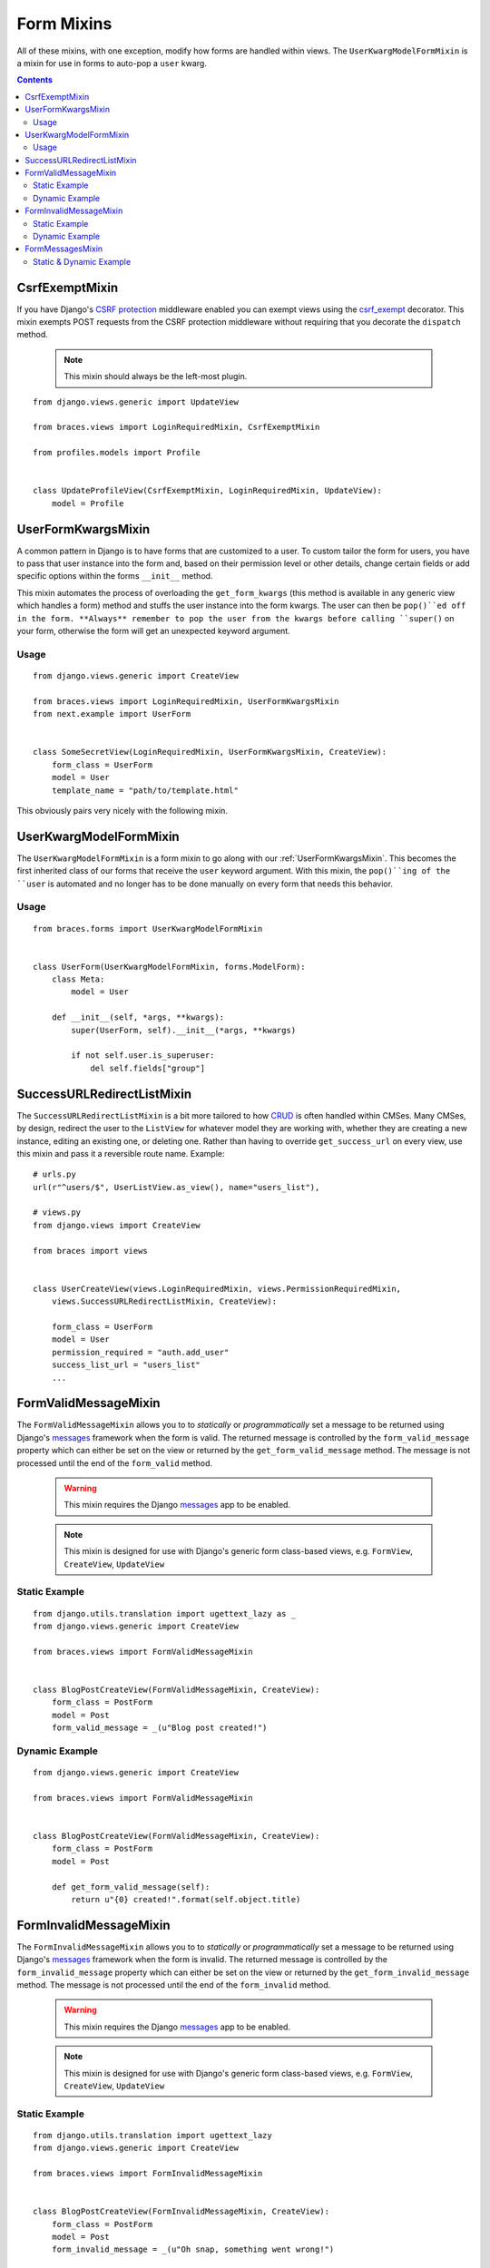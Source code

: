 Form Mixins
===========

All of these mixins, with one exception, modify how forms are handled within views. The ``UserKwargModelFormMixin`` is a mixin for use in forms to auto-pop a ``user`` kwarg.

.. contents::

.. _CsrfExemptMixin:

CsrfExemptMixin
---------------

If you have Django's `CSRF protection`_ middleware enabled you can exempt views using the `csrf_exempt`_ decorator. This mixin exempts POST requests from the CSRF protection middleware without requiring that you decorate the ``dispatch`` method.

    .. note::

        This mixin should always be the left-most plugin.

::

    from django.views.generic import UpdateView

    from braces.views import LoginRequiredMixin, CsrfExemptMixin

    from profiles.models import Profile


    class UpdateProfileView(CsrfExemptMixin, LoginRequiredMixin, UpdateView):
        model = Profile


.. _UserFormKwargsMixin:

UserFormKwargsMixin
-------------------

A common pattern in Django is to have forms that are customized to a user. To custom tailor the form for users, you have to pass that user instance into the form and, based on their permission level or other details, change certain fields or add specific options within the forms ``__init__`` method.

This mixin automates the process of overloading the ``get_form_kwargs`` (this method is available in any generic view which handles a form) method and stuffs the user instance into the form kwargs. The user can then be ``pop()``ed off in the form. **Always** remember to pop the user from the kwargs before calling ``super()`` on your form, otherwise the form will get an unexpected keyword argument.

Usage
^^^^^

::

    from django.views.generic import CreateView

    from braces.views import LoginRequiredMixin, UserFormKwargsMixin
    from next.example import UserForm


    class SomeSecretView(LoginRequiredMixin, UserFormKwargsMixin, CreateView):
        form_class = UserForm
        model = User
        template_name = "path/to/template.html"

This obviously pairs very nicely with the following mixin.


.. _UserKwargModelFormMixin:

UserKwargModelFormMixin
-----------------------

The ``UserKwargModelFormMixin`` is a form mixin to go along with our :ref:`UserFormKwargsMixin`.
This becomes the first inherited class of our forms that receive the ``user`` keyword argument. With this mixin, the ``pop()``ing of the ``user`` is automated and no longer has to be done manually on every form that needs this behavior. 

Usage
^^^^^

::

    from braces.forms import UserKwargModelFormMixin


    class UserForm(UserKwargModelFormMixin, forms.ModelForm):
        class Meta:
            model = User

        def __init__(self, *args, **kwargs):
            super(UserForm, self).__init__(*args, **kwargs)

            if not self.user.is_superuser:
                del self.fields["group"]


.. _SuccessURLRedirectListMixin:

SuccessURLRedirectListMixin
---------------------------

The ``SuccessURLRedirectListMixin`` is a bit more tailored to how CRUD_ is often handled within CMSes. Many CMSes, by design, redirect the user to the ``ListView`` for whatever model they are working with, whether they are creating a new instance, editing an existing one, or deleting one. Rather than having to override ``get_success_url`` on every view, use this mixin and pass it a reversible route name. Example:

::

    # urls.py
    url(r"^users/$", UserListView.as_view(), name="users_list"),

    # views.py
    from django.views import CreateView

    from braces import views


    class UserCreateView(views.LoginRequiredMixin, views.PermissionRequiredMixin,
        views.SuccessURLRedirectListMixin, CreateView):

        form_class = UserForm
        model = User
        permission_required = "auth.add_user"
        success_list_url = "users_list"
        ...


.. _FormValidMessageMixin:

FormValidMessageMixin
---------------------

.. versionadded:: 1.2

The ``FormValidMessageMixin`` allows you to to *statically* or *programmatically* set a message to be returned using Django's `messages`_ framework when the form is valid. The returned message is controlled by the ``form_valid_message`` property which can either be set on the view or returned by the ``get_form_valid_message`` method. The message is not processed until the end of the ``form_valid`` method.

    .. warning::
        This mixin requires the Django `messages`_ app to be enabled.

    .. note::
        This mixin is designed for use with Django's generic form class-based views, e.g. ``FormView``, ``CreateView``, ``UpdateView``


Static Example
^^^^^^^^^^^^^^

::

    from django.utils.translation import ugettext_lazy as _
    from django.views.generic import CreateView

    from braces.views import FormValidMessageMixin


    class BlogPostCreateView(FormValidMessageMixin, CreateView):
        form_class = PostForm
        model = Post
        form_valid_message = _(u"Blog post created!")


Dynamic Example
^^^^^^^^^^^^^^^

::

    from django.views.generic import CreateView

    from braces.views import FormValidMessageMixin


    class BlogPostCreateView(FormValidMessageMixin, CreateView):
        form_class = PostForm
        model = Post

        def get_form_valid_message(self):
            return u"{0} created!".format(self.object.title)



.. _FormInvalidMessageMixin:

FormInvalidMessageMixin
-----------------------

.. versionadded:: 1.2

The ``FormInvalidMessageMixin`` allows you to to *statically* or *programmatically* set a message to be returned using Django's `messages`_ framework when the form is invalid. The returned message is controlled by the ``form_invalid_message`` property which can either be set on the view or returned by the ``get_form_invalid_message`` method. The message is not processed until the end of the ``form_invalid`` method.

    .. warning::
        This mixin requires the Django `messages`_ app to be enabled.

    .. note::
        This mixin is designed for use with Django's generic form class-based views, e.g. ``FormView``, ``CreateView``, ``UpdateView``

Static Example
^^^^^^^^^^^^^^

::

    from django.utils.translation import ugettext_lazy
    from django.views.generic import CreateView

    from braces.views import FormInvalidMessageMixin


    class BlogPostCreateView(FormInvalidMessageMixin, CreateView):
        form_class = PostForm
        model = Post
        form_invalid_message = _(u"Oh snap, something went wrong!")


Dynamic Example
^^^^^^^^^^^^^^^

::

    from django.utils.translation import ugettext_lazy as _
    from django.views.generic import CreateView

    from braces.views import FormInvalidMessageMixin


    class BlogPostCreateView(FormInvalidMessageMixin, CreateView):
        form_class = PostForm
        model = Post

        def get_form_invalid_message(self):
            return _(u"Some custom message")


.. _FormMessagesMixin:

FormMessagesMixin
-----------------

.. versionadded:: 1.2

``FormMessagesMixin`` is a convenience mixin which combines :ref:`FormValidMessageMixin` and :ref:`FormInvalidMessageMixin` since we commonly provide messages for both states (``form_valid``, ``form_invalid``).

    .. warning::
        This mixin requires the Django `messages`_ app to be enabled.

Static & Dynamic Example
^^^^^^^^^^^^^^^^^^^^^^^^

::

    from django.utils.translation import ugettext_lazy as _
    from django.views.generic import CreateView

    from braces.views import FormMessagesMixin


    class BlogPostCreateView(FormMessagesMixin, CreateView):
        form_class = PostForm
        form_invalid_message = _(u"Something went wrong, post was not saved")
        model = Post

        def get_form_valid_message(self):
            return u"{0} created!".format(self.object.title)


.. _CRUD: http://en.wikipedia.org/wiki/Create,_read,_update_and_delete
.. _CSRF protection: https://docs.djangoproject.com/en/1.5/ref/contrib/csrf/
.. _csrf_exempt: https://docs.djangoproject.com/en/1.5/ref/contrib/csrf/#django.views.decorators.csrf.csrf_exempt
.. _messages: https://docs.djangoproject.com/en/1.5/ref/contrib/messages/
